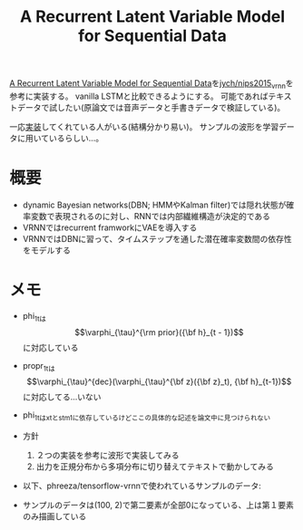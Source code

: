 #+TITLE: A Recurrent Latent Variable Model for Sequential Data

[[https://arxiv.org/abs/1506.02216][A Recurrent Latent Variable Model for Sequential Data]]を[[https://github.com/jych/nips2015_vrnn][jych/nips2015_vrnn]]を参考に実装する。
vanilla LSTMと比較できるようにする。
可能であればテキストデータで試したい(原論文では音声データと手書きデータで検証している)。

一応[[https://github.com/phreeza/tensorflow-vrnn][実装]]してくれている人がいる(結構分かり易い)。
サンプルの波形を学習データに用いているらしい…。

* 概要

  - dynamic Bayesian networks(DBN; HMMやKalman filter)では隠れ状態が確率変数で表現されるのに対し、RNNでは内部繊維構造が決定的である
  - VRNNではrecurrent framworkにVAEを導入する
  - VRNNではDBNに習って、タイムステップを通した潜在確率変数間の依存性をモデルする

* メモ

  - phi_1_tは$$\varphi_{\tau}^{\rm prior}({\bf h}_{t - 1})$$に対応している
  - propr_1_tは$$\varphi_{\tau}^{dec}(\varphi_{\tau}^{\bf z}({\bf z}_t), {\bf h}_{t-1})$$に対応してる…いない
  - phi_1_tはx_tとs_tm1に依存しているけどここの具体的な記述を論文中に見つけられない
  - 方針
    1. ２つの実装を参考に波形で実装してみる
    2. 出力を正規分布から多項分布に切り替えてテキストで動かしてみる
  - 以下、phreeza/tensorflow-vrnnで使われているサンプルのデータ:

     [[./sample_data.png]]

  - サンプルのデータは(100, 2)で第二要素が全部0になっている、上は第１要素のみ描画している
